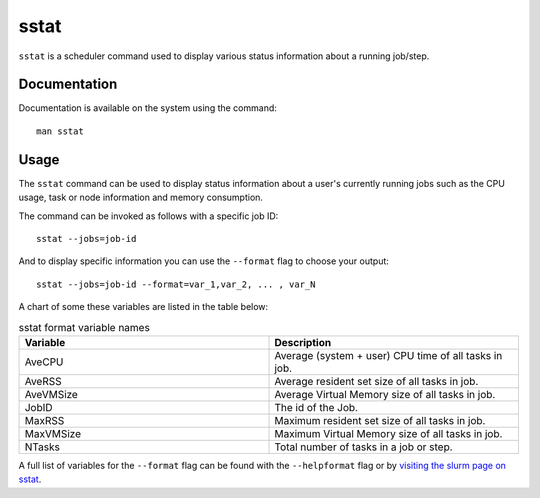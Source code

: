 .. _sstat:

sstat
======

``sstat`` is a scheduler command used to display various status information about a running job/step. 

Documentation
-------------

Documentation is available on the system using the command::

    man sstat

Usage
-----

The ``sstat`` command can be used to display status information about a user's currently running 
jobs such as the CPU usage, task or node information and memory consumption.

The command can be invoked as follows with a specific job ID: ::

    sstat --jobs=job-id

And to display specific information you can use the ``--format`` flag to choose your output: ::

    sstat --jobs=job-id --format=var_1,var_2, ... , var_N

A chart of some these variables are listed in the table below:

.. list-table:: sstat format variable names
   :widths: 50 50
   :header-rows: 1

   * - Variable
     - Description
   * - AveCPU
     - Average (system + user) CPU time of all tasks in job. 
   * - AveRSS
     - Average resident set size of all tasks in job. 
   * - AveVMSize
     - Average Virtual Memory size of all tasks in job. 
   * - JobID
     - The id of the Job.
   * - MaxRSS
     - Maximum resident set size of all tasks in job.  
   * - MaxVMSize
     - Maximum Virtual Memory size of all tasks in job. 
   * - NTasks
     - Total number of tasks in a job or step. 

A full list of variables for the ``--format`` flag can be
found with the ``--helpformat`` flag or by `visiting the slurm page on
sstat <https://slurm.schedmd.com/sstat.html>`_.

